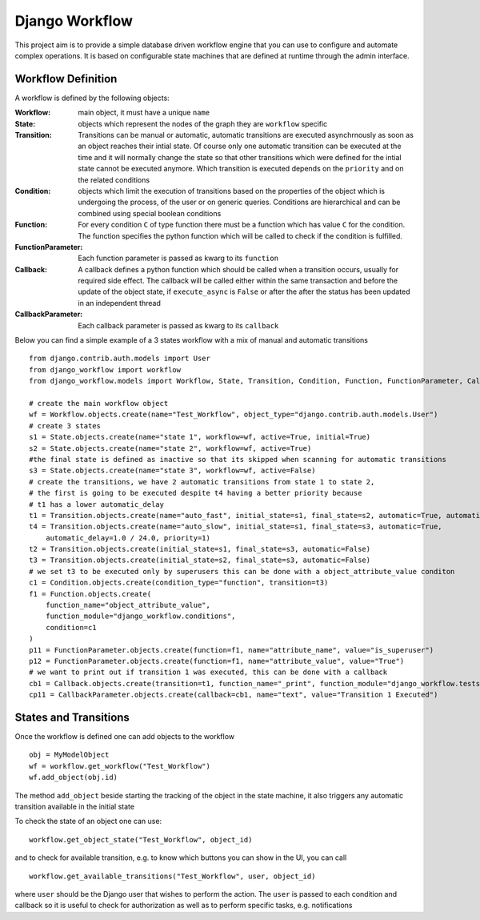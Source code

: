 ===============
Django Workflow
===============

This project aim is to provide a simple database driven workflow engine that you can use to configure and
automate complex operations. It is based on configurable state machines that are defined at runtime through the admin
interface.

Workflow Definition
-------------------

A workflow is defined by the following objects:

:Workflow: main object, it must have a unique ``name``
:State: objects which represent the nodes of the graph they are ``workflow`` specific
:Transition: Transitions can be manual or automatic,
    automatic transitions are executed asynchrnously as soon as an object reaches their intial state.
    Of course only one automatic transition can be executed at the time and it will normally change the state
    so that other transitions which were defined for the intial state cannot be executed anymore.
    Which transition is executed depends on the ``priority`` and on the related conditions
:Condition: objects which limit the execution of transitions based on the properties of the object
    which is undergoing the process, of the user or on generic queries. Conditions are hierarchical and
    can be combined using special boolean conditions
:Function: For every condition ``C`` of type function there must be a function which has value ``C`` for the condition.
    The function specifies the python function which will be called to check if the condition is fulfilled.
:FunctionParameter: Each function parameter is passed as kwarg to its ``function``
:Callback: A callback defines a python function which should be called when a transition occurs,
    usually for required side effect. The callback will be called either within the same transaction and before
    the update of the object state, if ``execute_async`` is ``False`` or after the after the status
    has been updated in an independent thread
:CallbackParameter: Each callback parameter is passed as kwarg to its ``callback``

Below you can find a simple example of a 3 states workflow with a mix of manual and automatic transitions

::

    from django.contrib.auth.models import User
    from django_workflow import workflow
    from django_workflow.models import Workflow, State, Transition, Condition, Function, FunctionParameter, Callback, CallbackParameter

    # create the main workflow object
    wf = Workflow.objects.create(name="Test_Workflow", object_type="django.contrib.auth.models.User")
    # create 3 states
    s1 = State.objects.create(name="state 1", workflow=wf, active=True, initial=True)
    s2 = State.objects.create(name="state 2", workflow=wf, active=True)
    #the final state is defined as inactive so that its skipped when scanning for automatic transitions
    s3 = State.objects.create(name="state 3", workflow=wf, active=False)
    # create the transitions, we have 2 automatic transitions from state 1 to state 2,
    # the first is going to be executed despite t4 having a better priority because
    # t1 has a lower automatic_delay
    t1 = Transition.objects.create(name="auto_fast", initial_state=s1, final_state=s2, automatic=True, automatic_delay=1.0/24.0/3600.0, priority=2)
    t4 = Transition.objects.create(name="auto_slow", initial_state=s1, final_state=s3, automatic=True,
        automatic_delay=1.0 / 24.0, priority=1)
    t2 = Transition.objects.create(initial_state=s1, final_state=s3, automatic=False)
    t3 = Transition.objects.create(initial_state=s2, final_state=s3, automatic=False)
    # we set t3 to be executed only by superusers this can be done with a object_attribute_value conditon
    c1 = Condition.objects.create(condition_type="function", transition=t3)
    f1 = Function.objects.create(
        function_name="object_attribute_value",
        function_module="django_workflow.conditions",
        condition=c1
    )
    p11 = FunctionParameter.objects.create(function=f1, name="attribute_name", value="is_superuser")
    p12 = FunctionParameter.objects.create(function=f1, name="attribute_value", value="True")
    # we want to print out if transition 1 was executed, this can be done with a callback
    cb1 = Callback.objects.create(transition=t1, function_name="_print", function_module="django_workflow.tests", order=1)
    cp11 = CallbackParameter.objects.create(callback=cb1, name="text", value="Transition 1 Executed")


States and Transitions
----------------------
Once the workflow is defined one can add objects to the workflow

::

    obj = MyModelObject
    wf = workflow.get_workflow("Test_Workflow")
    wf.add_object(obj.id)

The method ``add_object`` beside starting the tracking of the object in the state machine, it also triggers
any automatic transition available in the initial state

To check the state of an object one can use:

::

    workflow.get_object_state("Test_Workflow", object_id)

and to check for available transition, e.g. to know which buttons you can show in the UI, you can call

::

    workflow.get_available_transitions("Test_Workflow", user, object_id)

where ``user`` should be the Django user that wishes to perform the action. The ``user`` is passed to
each condition and callback so it is useful to check for authorization as well as to perform specific tasks,
e.g. notifications